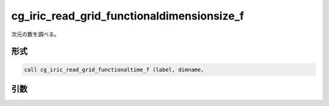 cg_iric_read_grid_functionaldimensionsize_f
===========================================

次元の数を調べる。

形式
----
.. code-block:: fortran

   call cg_iric_read_grid_functionaltime_f (label, dimname,

引数
----

.. csv-table:: cg_iric_read_grid_functionaldimensionsize_f の引数
   :file: cg_iric_read_grid_functionaldimensionsize_f_args.csv
   :header-rows: 1


